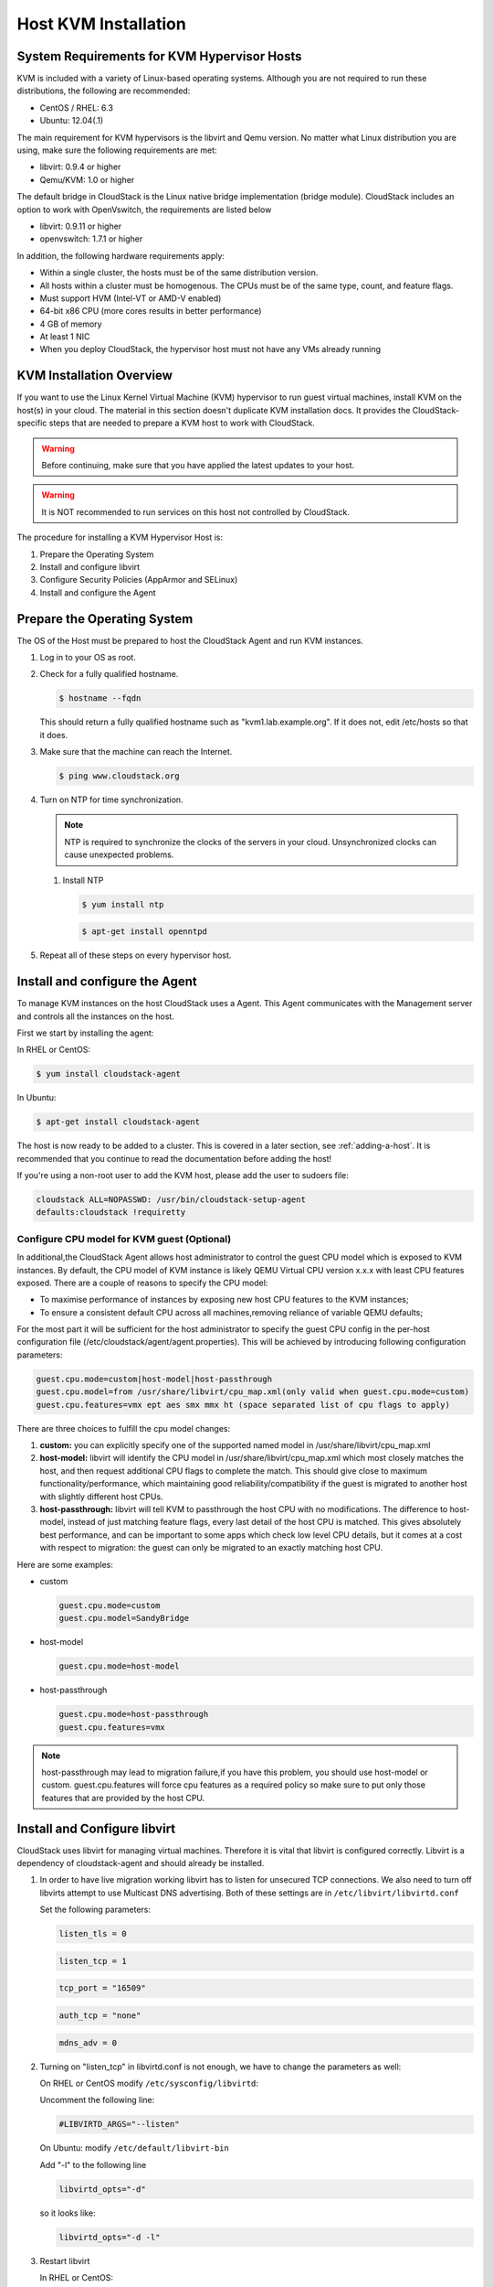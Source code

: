 .. Licensed to the Apache Software Foundation (ASF) under one
   or more contributor license agreements.  See the NOTICE file
   distributed with this work for additional information#
   regarding copyright ownership.  The ASF licenses this file
   to you under the Apache License, Version 2.0 (the
   "License"); you may not use this file except in compliance
   with the License.  You may obtain a copy of the License at
   http://www.apache.org/licenses/LICENSE-2.0
   Unless required by applicable law or agreed to in writing,
   software distributed under the License is distributed on an
   "AS IS" BASIS, WITHOUT WARRANTIES OR CONDITIONS OF ANY
   KIND, either express or implied.  See the License for the
   specific language governing permissions and limitations
   under the License.


Host KVM Installation
---------------------

System Requirements for KVM Hypervisor Hosts
~~~~~~~~~~~~~~~~~~~~~~~~~~~~~~~~~~~~~~~~~~~~

KVM is included with a variety of Linux-based operating systems.
Although you are not required to run these distributions, the following
are recommended:

-  CentOS / RHEL: 6.3

-  Ubuntu: 12.04(.1)

The main requirement for KVM hypervisors is the libvirt and Qemu
version. No matter what Linux distribution you are using, make sure the
following requirements are met:

-  libvirt: 0.9.4 or higher

-  Qemu/KVM: 1.0 or higher

The default bridge in CloudStack is the Linux native bridge
implementation (bridge module). CloudStack includes an option to work
with OpenVswitch, the requirements are listed below

-  libvirt: 0.9.11 or higher

-  openvswitch: 1.7.1 or higher

In addition, the following hardware requirements apply:

-  Within a single cluster, the hosts must be of the same distribution
   version.

-  All hosts within a cluster must be homogenous. The CPUs must be of
   the same type, count, and feature flags.

-  Must support HVM (Intel-VT or AMD-V enabled)

-  64-bit x86 CPU (more cores results in better performance)

-  4 GB of memory

-  At least 1 NIC

-  When you deploy CloudStack, the hypervisor host must not have any VMs
   already running


KVM Installation Overview
~~~~~~~~~~~~~~~~~~~~~~~~~

If you want to use the Linux Kernel Virtual Machine (KVM) hypervisor to
run guest virtual machines, install KVM on the host(s) in your cloud.
The material in this section doesn't duplicate KVM installation docs. It
provides the CloudStack-specific steps that are needed to prepare a KVM
host to work with CloudStack.

.. warning::
   Before continuing, make sure that you have applied the latest updates to 
   your host.

.. warning::
   It is NOT recommended to run services on this host not controlled by 
   CloudStack.

The procedure for installing a KVM Hypervisor Host is:

#. Prepare the Operating System

#. Install and configure libvirt

#. Configure Security Policies (AppArmor and SELinux)

#. Install and configure the Agent


Prepare the Operating System
~~~~~~~~~~~~~~~~~~~~~~~~~~~~

The OS of the Host must be prepared to host the CloudStack Agent and run
KVM instances.

#. Log in to your OS as root.

#. Check for a fully qualified hostname.

   .. sourcecode:: bash

      $ hostname --fqdn

   This should return a fully qualified hostname such as
   "kvm1.lab.example.org". If it does not, edit /etc/hosts so that it
   does.

#. Make sure that the machine can reach the Internet.

   .. sourcecode:: bash

      $ ping www.cloudstack.org

#. Turn on NTP for time synchronization.

   .. note::
      NTP is required to synchronize the clocks of the servers in your
      cloud. Unsynchronized clocks can cause unexpected problems.

   #. Install NTP

      .. sourcecode:: bash

         $ yum install ntp

      .. sourcecode:: bash

         $ apt-get install openntpd

#. Repeat all of these steps on every hypervisor host.


Install and configure the Agent
~~~~~~~~~~~~~~~~~~~~~~~~~~~~~~~

To manage KVM instances on the host CloudStack uses a Agent. This Agent
communicates with the Management server and controls all the instances
on the host.

First we start by installing the agent:

In RHEL or CentOS:

.. sourcecode:: bash

   $ yum install cloudstack-agent

In Ubuntu:

.. sourcecode:: bash

   $ apt-get install cloudstack-agent

The host is now ready to be added to a cluster. This is covered in a
later section, see :ref:`adding-a-host`. It is
recommended that you continue to read the documentation before adding
the host!

If you're using a non-root user to add the KVM host, please add the user to
sudoers file:

.. sourcecode:: bash

   cloudstack ALL=NOPASSWD: /usr/bin/cloudstack-setup-agent
   defaults:cloudstack !requiretty


Configure CPU model for KVM guest (Optional)
^^^^^^^^^^^^^^^^^^^^^^^^^^^^^^^^^^^^^^^^^^^^

In additional,the CloudStack Agent allows host administrator to control
the guest CPU model which is exposed to KVM instances. By default, the
CPU model of KVM instance is likely QEMU Virtual CPU version x.x.x with
least CPU features exposed. There are a couple of reasons to specify the
CPU model:

-  To maximise performance of instances by exposing new host CPU
   features to the KVM instances;

-  To ensure a consistent default CPU across all machines,removing
   reliance of variable QEMU defaults;

For the most part it will be sufficient for the host administrator to
specify the guest CPU config in the per-host configuration file
(/etc/cloudstack/agent/agent.properties). This will be achieved by
introducing following configuration parameters:

.. sourcecode:: bash

   guest.cpu.mode=custom|host-model|host-passthrough
   guest.cpu.model=from /usr/share/libvirt/cpu_map.xml(only valid when guest.cpu.mode=custom)
   guest.cpu.features=vmx ept aes smx mmx ht (space separated list of cpu flags to apply)

There are three choices to fulfill the cpu model changes:

#. **custom:** you can explicitly specify one of the supported named
   model in /usr/share/libvirt/cpu\_map.xml

#. **host-model:** libvirt will identify the CPU model in
   /usr/share/libvirt/cpu\_map.xml which most closely matches the host,
   and then request additional CPU flags to complete the match. This
   should give close to maximum functionality/performance, which
   maintaining good reliability/compatibility if the guest is migrated
   to another host with slightly different host CPUs.

#. **host-passthrough:** libvirt will tell KVM to passthrough the host
   CPU with no modifications. The difference to host-model, instead of
   just matching feature flags, every last detail of the host CPU is
   matched. This gives absolutely best performance, and can be important
   to some apps which check low level CPU details, but it comes at a
   cost with respect to migration: the guest can only be migrated to an
   exactly matching host CPU.

Here are some examples:

-  custom

   .. sourcecode:: bash

      guest.cpu.mode=custom
      guest.cpu.model=SandyBridge

-  host-model

   .. sourcecode:: bash

      guest.cpu.mode=host-model

-  host-passthrough

   .. sourcecode:: bash

      guest.cpu.mode=host-passthrough
      guest.cpu.features=vmx

.. note:: 
   host-passthrough may lead to migration failure,if you have this problem, 
   you should use host-model or custom. guest.cpu.features will force cpu features
   as a required policy so make sure to put only those features that are provided
   by the host CPU.

Install and Configure libvirt
~~~~~~~~~~~~~~~~~~~~~~~~~~~~~

CloudStack uses libvirt for managing virtual machines. Therefore it is
vital that libvirt is configured correctly. Libvirt is a dependency of
cloudstack-agent and should already be installed.

#. In order to have live migration working libvirt has to listen for
   unsecured TCP connections. We also need to turn off libvirts attempt
   to use Multicast DNS advertising. Both of these settings are in
   ``/etc/libvirt/libvirtd.conf``

   Set the following parameters:

   .. sourcecode:: bash

      listen_tls = 0

   .. sourcecode:: bash

      listen_tcp = 1

   .. sourcecode:: bash

      tcp_port = "16509"

   .. sourcecode:: bash

      auth_tcp = "none"

   .. sourcecode:: bash

      mdns_adv = 0

#. Turning on "listen\_tcp" in libvirtd.conf is not enough, we have to
   change the parameters as well:

   On RHEL or CentOS modify ``/etc/sysconfig/libvirtd``:

   Uncomment the following line:

   .. sourcecode:: bash

      #LIBVIRTD_ARGS="--listen"

   On Ubuntu: modify ``/etc/default/libvirt-bin``

   Add "-l" to the following line

   .. sourcecode:: bash

      libvirtd_opts="-d"

   so it looks like:

   .. sourcecode:: bash

      libvirtd_opts="-d -l"

#. Restart libvirt

   In RHEL or CentOS:

   .. sourcecode:: bash

      $ service libvirtd restart

   In Ubuntu:

   .. sourcecode:: bash

      $ service libvirt-bin restart


Configure the Security Policies
~~~~~~~~~~~~~~~~~~~~~~~~~~~~~~~

CloudStack does various things which can be blocked by security
mechanisms like AppArmor and SELinux. These have to be disabled to
ensure the Agent has all the required permissions.

#. Configure SELinux (RHEL and CentOS)

   #. Check to see whether SELinux is installed on your machine. If not,
      you can skip this section.

      In RHEL or CentOS, SELinux is installed and enabled by default.
      You can verify this with:

      .. sourcecode:: bash

         $ rpm -qa | grep selinux

   #. Set the SELINUX variable in ``/etc/selinux/config`` to
      "permissive". This ensures that the permissive setting will be
      maintained after a system reboot.

      In RHEL or CentOS:

      .. sourcecode:: bash

         $ vi /etc/selinux/config

      Change the following line

      .. sourcecode:: bash

         SELINUX=enforcing

      to this

      .. sourcecode:: bash

         SELINUX=permissive

   #. Then set SELinux to permissive starting immediately, without
      requiring a system reboot.

      .. sourcecode:: bash

         $ setenforce permissive

#. Configure Apparmor (Ubuntu)

   #. Check to see whether AppArmor is installed on your machine. If
      not, you can skip this section.

      In Ubuntu AppArmor is installed and enabled by default. You can
      verify this with:

      .. sourcecode:: bash

         $ dpkg --list 'apparmor'

   #. Disable the AppArmor profiles for libvirt

      .. sourcecode:: bash

         $ ln -s /etc/apparmor.d/usr.sbin.libvirtd /etc/apparmor.d/disable/

      .. sourcecode:: bash

         $ ln -s /etc/apparmor.d/usr.lib.libvirt.virt-aa-helper /etc/apparmor.d/disable/

      .. sourcecode:: bash

         $ apparmor_parser -R /etc/apparmor.d/usr.sbin.libvirtd

      .. sourcecode:: bash

         $ apparmor_parser -R /etc/apparmor.d/usr.lib.libvirt.virt-aa-helper


Configure the network bridges
~~~~~~~~~~~~~~~~~~~~~~~~~~~~~

.. warning:: 
   This is a very important section, please make sure you read this thoroughly.

.. note:: 
   This section details how to configure bridges using the native 
   implementation in Linux. Please refer to the next section if you intend to 
   use OpenVswitch

In order to forward traffic to your instances you will need at least two
bridges: *public* and *private*.

By default these bridges are called *cloudbr0* and *cloudbr1*, but you
do have to make sure they are available on each hypervisor.

The most important factor is that you keep the configuration consistent
on all your hypervisors.


Network example
^^^^^^^^^^^^^^^

There are many ways to configure your network. In the Basic networking
mode you should have two (V)LAN's, one for your private network and one
for the public network.

We assume that the hypervisor has one NIC (eth0) with three tagged
VLAN's:

#. VLAN 100 for management of the hypervisor

#. VLAN 200 for public network of the instances (cloudbr0)

#. VLAN 300 for private network of the instances (cloudbr1)

On VLAN 100 we give the Hypervisor the IP-Address 192.168.42.11/24 with
the gateway 192.168.42.1

.. note:: 
   The Hypervisor and Management server don't have to be in the same subnet!


Configuring the network bridges
^^^^^^^^^^^^^^^^^^^^^^^^^^^^^^^

It depends on the distribution you are using how to configure these,
below you'll find examples for RHEL/CentOS and Ubuntu.

.. note:: 
   The goal is to have two bridges called 'cloudbr0' and 'cloudbr1' after this 
   section. This should be used as a guideline only. The exact configuration 
   will depend on your network layout.


Configure in RHEL or CentOS
'''''''''''''''''''''''''''

The required packages were installed when libvirt was installed, we can
proceed to configuring the network.

First we configure eth0

.. sourcecode:: bash

   $ vi /etc/sysconfig/network-scripts/ifcfg-eth0

Make sure it looks similar to:

.. sourcecode:: bash

   DEVICE=eth0
   HWADDR=00:04:xx:xx:xx:xx
   ONBOOT=yes
   HOTPLUG=no
   BOOTPROTO=none
   TYPE=Ethernet

We now have to configure the three VLAN interfaces:

.. sourcecode:: bash

   $ vi /etc/sysconfig/network-scripts/ifcfg-eth0.100

.. sourcecode:: bash

   DEVICE=eth0.100
   HWADDR=00:04:xx:xx:xx:xx
   ONBOOT=yes
   HOTPLUG=no
   BOOTPROTO=none
   TYPE=Ethernet
   VLAN=yes
   IPADDR=192.168.42.11
   GATEWAY=192.168.42.1
   NETMASK=255.255.255.0

.. sourcecode:: bash

   $ vi /etc/sysconfig/network-scripts/ifcfg-eth0.200

.. sourcecode:: bash

   DEVICE=eth0.200
   HWADDR=00:04:xx:xx:xx:xx
   ONBOOT=yes
   HOTPLUG=no
   BOOTPROTO=none
   TYPE=Ethernet
   VLAN=yes
   BRIDGE=cloudbr0

.. sourcecode:: bash

   $ vi /etc/sysconfig/network-scripts/ifcfg-eth0.300

.. sourcecode:: bash

   DEVICE=eth0.300
   HWADDR=00:04:xx:xx:xx:xx
   ONBOOT=yes
   HOTPLUG=no
   BOOTPROTO=none
   TYPE=Ethernet
   VLAN=yes
   BRIDGE=cloudbr1

Now we have the VLAN interfaces configured we can add the bridges on top
of them.

.. sourcecode:: bash

   $ vi /etc/sysconfig/network-scripts/ifcfg-cloudbr0

Now we just configure it is a plain bridge without an IP-Address

.. sourcecode:: bash

   DEVICE=cloudbr0
   TYPE=Bridge
   ONBOOT=yes
   BOOTPROTO=none
   IPV6INIT=no
   IPV6_AUTOCONF=no
   DELAY=5
   STP=yes

We do the same for cloudbr1

.. sourcecode:: bash

   $ vi /etc/sysconfig/network-scripts/ifcfg-cloudbr1

.. sourcecode:: bash

   DEVICE=cloudbr1
   TYPE=Bridge
   ONBOOT=yes
   BOOTPROTO=none
   IPV6INIT=no
   IPV6_AUTOCONF=no
   DELAY=5
   STP=yes

With this configuration you should be able to restart the network,
although a reboot is recommended to see if everything works properly.

.. warning:: 
   Make sure you have an alternative way like IPMI or ILO to reach the machine 
   in case you made a configuration error and the network stops functioning!


Configure in Ubuntu
'''''''''''''''''''

All the required packages were installed when you installed libvirt, so
we only have to configure the network.

.. sourcecode:: bash

   $ vi /etc/network/interfaces

Modify the interfaces file to look like this:

.. sourcecode:: bash

   auto lo
   iface lo inet loopback

   # The primary network interface
   auto eth0.100
   iface eth0.100 inet static
       address 192.168.42.11
       netmask 255.255.255.240
       gateway 192.168.42.1
       dns-nameservers 8.8.8.8 8.8.4.4
       dns-domain lab.example.org

   # Public network
   auto cloudbr0
   iface cloudbr0 inet manual
       bridge_ports eth0.200
       bridge_fd 5
       bridge_stp off
       bridge_maxwait 1

   # Private network
   auto cloudbr1
   iface cloudbr1 inet manual
       bridge_ports eth0.300
       bridge_fd 5
       bridge_stp off
       bridge_maxwait 1

With this configuration you should be able to restart the network,
although a reboot is recommended to see if everything works properly.

.. warning:: 
   Make sure you have an alternative way like IPMI or ILO to reach the machine 
   in case you made a configuration error and the network stops functioning!


Configure the network using OpenVswitch
~~~~~~~~~~~~~~~~~~~~~~~~~~~~~~~~~~~~~~~

.. warning::
   This is a very important section, please make sure you read this thoroughly.

In order to forward traffic to your instances you will need at least two
bridges: *public* and *private*.

By default these bridges are called *cloudbr0* and *cloudbr1*, but you
do have to make sure they are available on each hypervisor.

The most important factor is that you keep the configuration consistent
on all your hypervisors.


Preparing
^^^^^^^^^

To make sure that the native bridge module will not interfere with
openvswitch the bridge module should be added to the blacklist. See the
modprobe documentation for your distribution on where to find the
blacklist. Make sure the module is not loaded either by rebooting or
executing rmmod bridge before executing next steps.

The network configurations below depend on the ifup-ovs and ifdown-ovs
scripts which are part of the openvswitch installation. They should be
installed in /etc/sysconfig/network-scripts/


Network example
^^^^^^^^^^^^^^^

There are many ways to configure your network. In the Basic networking
mode you should have two (V)LAN's, one for your private network and one
for the public network.

We assume that the hypervisor has one NIC (eth0) with three tagged
VLAN's:

#. VLAN 100 for management of the hypervisor

#. VLAN 200 for public network of the instances (cloudbr0)

#. VLAN 300 for private network of the instances (cloudbr1)

On VLAN 100 we give the Hypervisor the IP-Address 192.168.42.11/24 with
the gateway 192.168.42.1

.. note::
   The Hypervisor and Management server don't have to be in the same subnet!


Configuring the network bridges
^^^^^^^^^^^^^^^^^^^^^^^^^^^^^^^

It depends on the distribution you are using how to configure these,
below you'll find examples for RHEL/CentOS.

.. note:: 
   The goal is to have three bridges called 'mgmt0', 'cloudbr0' and 'cloudbr1' 
   after this section. This should be used as a guideline only. The exact 
   configuration will depend on your network layout.


Configure OpenVswitch
'''''''''''''''''''''

The network interfaces using OpenVswitch are created using the ovs-vsctl
command. This command will configure the interfaces and persist them to
the OpenVswitch database.

First we create a main bridge connected to the eth0 interface. Next we
create three fake bridges, each connected to a specific vlan tag.

.. sourcecode:: bash

   # ovs-vsctl add-br cloudbr
   # ovs-vsctl add-port cloudbr eth0 
   # ovs-vsctl set port cloudbr trunks=100,200,300
   # ovs-vsctl add-br mgmt0 cloudbr 100
   # ovs-vsctl add-br cloudbr0 cloudbr 200
   # ovs-vsctl add-br cloudbr1 cloudbr 300


Configure in RHEL or CentOS
'''''''''''''''''''''''''''

The required packages were installed when openvswitch and libvirt were
installed, we can proceed to configuring the network.

First we configure eth0

.. sourcecode:: bash

   $ vi /etc/sysconfig/network-scripts/ifcfg-eth0

Make sure it looks similar to:

.. sourcecode:: bash

   DEVICE=eth0
   HWADDR=00:04:xx:xx:xx:xx
   ONBOOT=yes
   HOTPLUG=no
   BOOTPROTO=none
   TYPE=Ethernet

We have to configure the base bridge with the trunk.

.. sourcecode:: bash

   $ vi /etc/sysconfig/network-scripts/ifcfg-cloudbr

.. sourcecode:: bash

   DEVICE=cloudbr
   ONBOOT=yes
   HOTPLUG=no
   BOOTPROTO=none
   DEVICETYPE=ovs
   TYPE=OVSBridge

We now have to configure the three VLAN bridges:

.. sourcecode:: bash

   $ vi /etc/sysconfig/network-scripts/ifcfg-mgmt0

.. sourcecode:: bash

   DEVICE=mgmt0
   ONBOOT=yes
   HOTPLUG=no
   BOOTPROTO=static
   DEVICETYPE=ovs
   TYPE=OVSBridge
   IPADDR=192.168.42.11
   GATEWAY=192.168.42.1
   NETMASK=255.255.255.0

.. sourcecode:: bash

   $ vi /etc/sysconfig/network-scripts/ifcfg-cloudbr0

.. sourcecode:: bash

   DEVICE=cloudbr0
   ONBOOT=yes
   HOTPLUG=no
   BOOTPROTO=none
   DEVICETYPE=ovs
   TYPE=OVSBridge

.. sourcecode:: bash

   $ vi /etc/sysconfig/network-scripts/ifcfg-cloudbr1

.. sourcecode:: bash

   DEVICE=cloudbr1
   ONBOOT=yes
   HOTPLUG=no
   BOOTPROTO=none
   TYPE=OVSBridge
   DEVICETYPE=ovs

With this configuration you should be able to restart the network,
although a reboot is recommended to see if everything works properly.

.. warning:: 
   Make sure you have an alternative way like IPMI or ILO to reach the machine 
   in case you made a configuration error and the network stops functioning!


Configuring the firewall
~~~~~~~~~~~~~~~~~~~~~~~~

The hypervisor needs to be able to communicate with other hypervisors
and the management server needs to be able to reach the hypervisor.

In order to do so we have to open the following TCP ports (if you are
using a firewall):

#. 22 (SSH)

#. 1798

#. 16509 (libvirt)

#. 5900 - 6100 (VNC consoles)

#. 49152 - 49216 (libvirt live migration)

It depends on the firewall you are using how to open these ports. Below
you'll find examples how to open these ports in RHEL/CentOS and Ubuntu.


Open ports in RHEL/CentOS
^^^^^^^^^^^^^^^^^^^^^^^^^

RHEL and CentOS use iptables for firewalling the system, you can open
extra ports by executing the following iptable commands:

.. sourcecode:: bash

   $ iptables -I INPUT -p tcp -m tcp --dport 22 -j ACCEPT

.. sourcecode:: bash

   $ iptables -I INPUT -p tcp -m tcp --dport 1798 -j ACCEPT

.. sourcecode:: bash

   $ iptables -I INPUT -p tcp -m tcp --dport 16509 -j ACCEPT

.. sourcecode:: bash

   $ iptables -I INPUT -p tcp -m tcp --dport 5900:6100 -j ACCEPT

.. sourcecode:: bash

   $ iptables -I INPUT -p tcp -m tcp --dport 49152:49216 -j ACCEPT

These iptable settings are not persistent accross reboots, we have to
save them first.

.. sourcecode:: bash

   $ iptables-save > /etc/sysconfig/iptables


Open ports in Ubuntu
^^^^^^^^^^^^^^^^^^^^

The default firewall under Ubuntu is UFW (Uncomplicated FireWall), which
is a Python wrapper around iptables.

To open the required ports, execute the following commands:

.. sourcecode:: bash

   $ ufw allow proto tcp from any to any port 22

.. sourcecode:: bash

   $ ufw allow proto tcp from any to any port 1798

.. sourcecode:: bash

   $ ufw allow proto tcp from any to any port 16509

.. sourcecode:: bash

   $ ufw allow proto tcp from any to any port 5900:6100

.. sourcecode:: bash

   $ ufw allow proto tcp from any to any port 49152:49216

.. note:: 
   By default UFW is not enabled on Ubuntu. Executing these commands with the 
   firewall disabled does not enable the firewall.


Add the host to CloudStack
~~~~~~~~~~~~~~~~~~~~~~~~~~

The host is now ready to be added to a cluster. This is covered in a
later section, see :ref:`adding-a-host`. It is
recommended that you continue to read the documentation before adding
the host!
